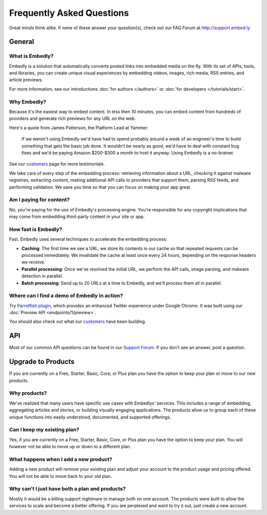 .. _faq:

Frequently Asked Questions
==========================
Great minds think alike. If none of these answer your question(s),
check out our FAQ Forum at `<http://support.embed.ly>`_

General
-------

What is Embedly?
^^^^^^^^^^^^^^^^
Embedly is a solution that automatically converts posted links into
embedded media on the fly. With its set of APIs, tools, and libraries,
you can create unique visual experiences by embedding videos,
images, rich media, RSS entries, and article previews.

For more information, see our introductions
:doc:`for authors </authors>` or
:doc:`for developers </tutorials/start>`.

Why Embedly?
^^^^^^^^^^^^
Because it's the easiest way to embed content. In less then 10
minutes, you can embed content from hundreds of providers and generate rich
previews for any URL on the web.

Here's a quote from James Patterson, the Platform Lead at Yammer:

  If we weren't using Embedly we'd have had to spend probably around a week of
  an engineer's time to build something that gets the basic job done. It
  wouldn't be nearly as good, we'd have to deal with constant bug fixes and
  we'd be paying Amazon $200-$300 a month to host it anyway. Using Embedly is
  a no-brainer.

See our `customers </customers>`_ page for more testimonials.

We take care of every step of the embedding process: retrieving information
about a URL, checking it against malware registries, extracting content,
making additional API calls to providers that support them, parsing RSS
feeds, and performing validation. We save you time so that you can focus
on making your app great.

Am I paying for content?
^^^^^^^^^^^^^^^^^^^^^^^^
No, you're paying for the use of Embedly's processing engine. You're
responsible for any copyright implications that may come from embedding
third-party content in your site or app.

How fast is Embedly?
^^^^^^^^^^^^^^^^^^^^
Fast. Embedly uses several techniques to accelerate the embedding process:

* **Caching**: The first time we see a URL, we store its contents in our
  cache so that repeated requests can be processed immediately. We invalidate
  the cache at least once every 24 hours, depending on the response headers
  we receive.
* **Parallel processing**: Once we've resolved the initial URL, we perform
  the API calls, image parsing, and malware detection in parallel.
* **Batch processing**: Send up to 20 URLs at a time to Embedly, and we'll
  process them all in parallel.

Where can I find a demo of Embedly in action?
^^^^^^^^^^^^^^^^^^^^^^^^^^^^^^^^^^^^^^^^^^^^^
Try `Parrotfish plugin <http://labs.embed.ly>`_, which provides an enhanced
Twitter experience under Google Chrome. It was built using our
:doc:`Preview API <endpoints/1/preview>`.

You should also check out what our `customers </customers>`_ have been
building.

API
---

Most of our common API questions can be found in our
`Support Forum <http://support.embed.ly>`_.
If you don't see an answer, post a question.


Upgrade to Products
-------------------

If you are currently on a Free, Starter, Basic, Core, or Plus plan
you have the option to keep your plan or move to our new products.

Why products?
^^^^^^^^^^^^^
We've realized that many users have specific use cases with Embedlys'
services. This includes a range of embedding, 
aggregating articles and stories, or building visually engaging applications.
The products allow us to group each of these unique functions into easily
understood, documented, and supported offerings.

Can I keep my existing plan?
^^^^^^^^^^^^^^^^^^^^^^^^^^^^
Yes, if you are currently on a Free, Starter, Basic, Core, or Plus plan
you have the option to keep your plan. You will however not be able
to move up or down to a different plan.

What happens when I add a new product?
^^^^^^^^^^^^^^^^^^^^^^^^^^^^^^^^^^^^^^
Adding a new product will remove your existing plan and adjust
your account to the product usage and pricing offered. You will not be
able to move back to your old plan.

Why can't I just have both a plan and products?
^^^^^^^^^^^^^^^^^^^^^^^^^^^^^^^^^^^^^^^^^^^^^^^
Mostly it would be a billing support nightmare
to manage both on one account. The products were
built to allow the services to scale and become a
better offering. If you are perplexed
and want to try it out, just create a new account.
